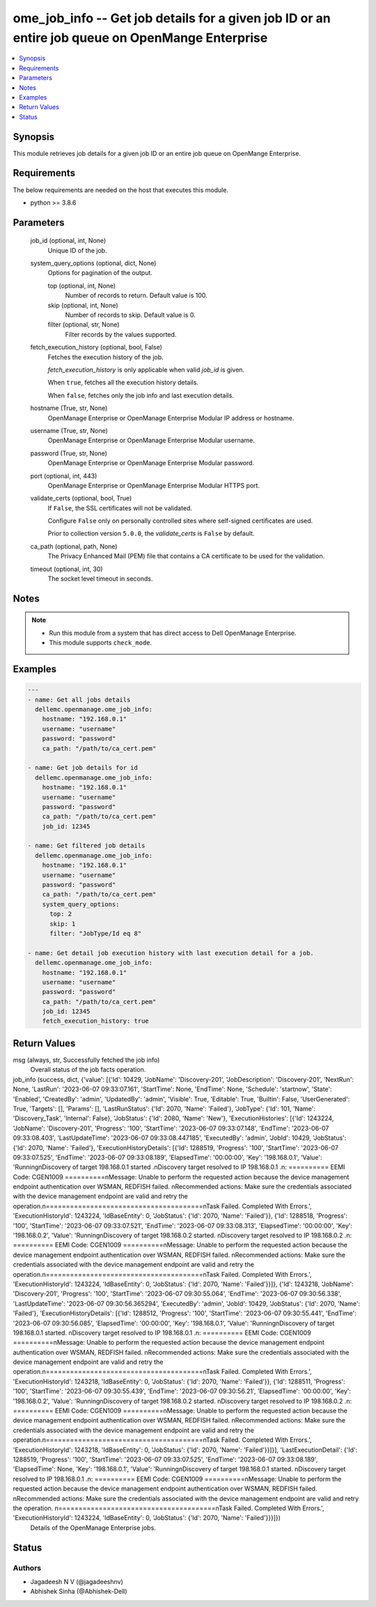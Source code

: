 .. _ome_job_info_module:


ome_job_info -- Get job details for a given job ID or an entire job queue on OpenMange Enterprise
=================================================================================================

.. contents::
   :local:
   :depth: 1


Synopsis
--------

This module retrieves job details for a given job ID or an entire job queue on OpenMange Enterprise.



Requirements
------------
The below requirements are needed on the host that executes this module.

- python \>= 3.8.6



Parameters
----------

  job_id (optional, int, None)
    Unique ID of the job.


  system_query_options (optional, dict, None)
    Options for pagination of the output.


    top (optional, int, None)
      Number of records to return. Default value is 100.


    skip (optional, int, None)
      Number of records to skip. Default value is 0.


    filter (optional, str, None)
      Filter records by the values supported.



  fetch_execution_history (optional, bool, False)
    Fetches the execution history of the job.

    \ :emphasis:`fetch\_execution\_history`\  is only applicable when valid \ :emphasis:`job\_id`\  is given.

    When \ :literal:`true`\ , fetches all the execution history details.

    When \ :literal:`false`\ , fetches only the job info and last execution details.


  hostname (True, str, None)
    OpenManage Enterprise or OpenManage Enterprise Modular IP address or hostname.


  username (True, str, None)
    OpenManage Enterprise or OpenManage Enterprise Modular username.


  password (True, str, None)
    OpenManage Enterprise or OpenManage Enterprise Modular password.


  port (optional, int, 443)
    OpenManage Enterprise or OpenManage Enterprise Modular HTTPS port.


  validate_certs (optional, bool, True)
    If \ :literal:`False`\ , the SSL certificates will not be validated.

    Configure \ :literal:`False`\  only on personally controlled sites where self-signed certificates are used.

    Prior to collection version \ :literal:`5.0.0`\ , the \ :emphasis:`validate\_certs`\  is \ :literal:`False`\  by default.


  ca_path (optional, path, None)
    The Privacy Enhanced Mail (PEM) file that contains a CA certificate to be used for the validation.


  timeout (optional, int, 30)
    The socket level timeout in seconds.





Notes
-----

.. note::
   - Run this module from a system that has direct access to Dell OpenManage Enterprise.
   - This module supports \ :literal:`check\_mode`\ .




Examples
--------

.. code-block:: yaml+jinja

    
    ---
    - name: Get all jobs details
      dellemc.openmanage.ome_job_info:
        hostname: "192.168.0.1"
        username: "username"
        password: "password"
        ca_path: "/path/to/ca_cert.pem"

    - name: Get job details for id
      dellemc.openmanage.ome_job_info:
        hostname: "192.168.0.1"
        username: "username"
        password: "password"
        ca_path: "/path/to/ca_cert.pem"
        job_id: 12345

    - name: Get filtered job details
      dellemc.openmanage.ome_job_info:
        hostname: "192.168.0.1"
        username: "username"
        password: "password"
        ca_path: "/path/to/ca_cert.pem"
        system_query_options:
          top: 2
          skip: 1
          filter: "JobType/Id eq 8"

    - name: Get detail job execution history with last execution detail for a job.
      dellemc.openmanage.ome_job_info:
        hostname: "192.168.0.1"
        username: "username"
        password: "password"
        ca_path: "/path/to/ca_cert.pem"
        job_id: 12345
        fetch_execution_history: true



Return Values
-------------

msg (always, str, Successfully fetched the job info)
  Overall status of the job facts operation.


job_info (success, dict, {'value': [{'Id': 10429, 'JobName': 'Discovery-201', 'JobDescription': 'Discovery-201', 'NextRun': None, 'LastRun': '2023-06-07 09:33:07.161', 'StartTime': None, 'EndTime': None, 'Schedule': 'startnow', 'State': 'Enabled', 'CreatedBy': 'admin', 'UpdatedBy': 'admin', 'Visible': True, 'Editable': True, 'Builtin': False, 'UserGenerated': True, 'Targets': [], 'Params': [], 'LastRunStatus': {'Id': 2070, 'Name': 'Failed'}, 'JobType': {'Id': 101, 'Name': 'Discovery_Task', 'Internal': False}, 'JobStatus': {'Id': 2080, 'Name': 'New'}, 'ExecutionHistories': [{'Id': 1243224, 'JobName': 'Discovery-201', 'Progress': '100', 'StartTime': '2023-06-07 09:33:07.148', 'EndTime': '2023-06-07 09:33:08.403', 'LastUpdateTime': '2023-06-07 09:33:08.447185', 'ExecutedBy': 'admin', 'JobId': 10429, 'JobStatus': {'Id': 2070, 'Name': 'Failed'}, 'ExecutionHistoryDetails': [{'Id': 1288519, 'Progress': '100', 'StartTime': '2023-06-07 09:33:07.525', 'EndTime': '2023-06-07 09:33:08.189', 'ElapsedTime': '00:00:00', 'Key': '198.168.0.1', 'Value': 'Running\nDiscovery of target 198.168.0.1 started .\nDiscovery target resolved to IP  198.168.0.1 .\n: ========== EEMI Code: CGEN1009 ==========\nMessage: Unable to perform the requested action because the device management endpoint authentication over WSMAN, REDFISH failed. \nRecommended actions: Make sure the credentials associated with the device management endpoint are valid and retry the operation.\n=======================================\nTask Failed. Completed With Errors.', 'ExecutionHistoryId': 1243224, 'IdBaseEntity': 0, 'JobStatus': {'Id': 2070, 'Name': 'Failed'}}, {'Id': 1288518, 'Progress': '100', 'StartTime': '2023-06-07 09:33:07.521', 'EndTime': '2023-06-07 09:33:08.313', 'ElapsedTime': '00:00:00', 'Key': '198.168.0.2', 'Value': 'Running\nDiscovery of target 198.168.0.2 started. \nDiscovery target resolved to IP  198.168.0.2 .\n: ========== EEMI Code: CGEN1009 ==========\nMessage: Unable to perform the requested action because the device management endpoint authentication over WSMAN, REDFISH failed. \nRecommended actions: Make sure the credentials associated with the device management endpoint are valid and retry the operation.\n=======================================\nTask Failed. Completed With Errors.', 'ExecutionHistoryId': 1243224, 'IdBaseEntity': 0, 'JobStatus': {'Id': 2070, 'Name': 'Failed'}}]}, {'Id': 1243218, 'JobName': 'Discovery-201', 'Progress': '100', 'StartTime': '2023-06-07 09:30:55.064', 'EndTime': '2023-06-07 09:30:56.338', 'LastUpdateTime': '2023-06-07 09:30:56.365294', 'ExecutedBy': 'admin', 'JobId': 10429, 'JobStatus': {'Id': 2070, 'Name': 'Failed'}, 'ExecutionHistoryDetails': [{'Id': 1288512, 'Progress': '100', 'StartTime': '2023-06-07 09:30:55.441', 'EndTime': '2023-06-07 09:30:56.085', 'ElapsedTime': '00:00:00', 'Key': '198.168.0.1', 'Value': 'Running\nDiscovery of target 198.168.0.1 started. \nDiscovery target resolved to IP  198.168.0.1 .\n: ========== EEMI Code: CGEN1009 ==========\nMessage: Unable to perform the requested action because the device management endpoint authentication over WSMAN, REDFISH failed. \nRecommended actions: Make sure the credentials associated with the device management endpoint are valid and retry the operation.\n=======================================\nTask Failed. Completed With Errors.', 'ExecutionHistoryId': 1243218, 'IdBaseEntity': 0, 'JobStatus': {'Id': 2070, 'Name': 'Failed'}}, {'Id': 1288511, 'Progress': '100', 'StartTime': '2023-06-07 09:30:55.439', 'EndTime': '2023-06-07 09:30:56.21', 'ElapsedTime': '00:00:00', 'Key': '198.168.0.2', 'Value': 'Running\nDiscovery of target 198.168.0.2 started. \nDiscovery target resolved to IP  198.168.0.2 .\n: ========== EEMI Code: CGEN1009 ==========\nMessage: Unable to perform the requested action because the device management endpoint authentication over WSMAN, REDFISH failed. \nRecommended actions: Make sure the credentials associated with the device management endpoint are valid and retry the operation.\n=======================================\nTask Failed. Completed With Errors.', 'ExecutionHistoryId': 1243218, 'IdBaseEntity': 0, 'JobStatus': {'Id': 2070, 'Name': 'Failed'}}]}], 'LastExecutionDetail': {'Id': 1288519, 'Progress': '100', 'StartTime': '2023-06-07 09:33:07.525', 'EndTime': '2023-06-07 09:33:08.189', 'ElapsedTime': None, 'Key': '198.168.0.1', 'Value': 'Running\nDiscovery of target 198.168.0.1 started. \nDiscovery target resolved to IP  198.168.0.1 .\n: ========== EEMI Code: CGEN1009 ==========\nMessage: Unable to perform the requested action because the device management endpoint authentication over WSMAN, REDFISH failed. \nRecommended actions: Make sure the credentials associated with the device management endpoint are valid and retry the operation. \n=======================================\nTask Failed. Completed With Errors.', 'ExecutionHistoryId': 1243224, 'IdBaseEntity': 0, 'JobStatus': {'Id': 2070, 'Name': 'Failed'}}}]})
  Details of the OpenManage Enterprise jobs.





Status
------





Authors
~~~~~~~

- Jagadeesh N V (@jagadeeshnv)
- Abhishek Sinha (@Abhishek-Dell)

